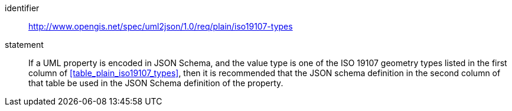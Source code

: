 [recommendation]
====
[%metadata]
identifier:: http://www.opengis.net/spec/uml2json/1.0/req/plain/iso19107-types
statement:: If a UML property is encoded in JSON Schema, and the value type is one of the ISO 19107 geometry types listed in the first column of <<table_plain_iso19107_types>>, then it is recommended that the JSON schema definition in the second column of that table be used in the JSON Schema definition of the property.

====